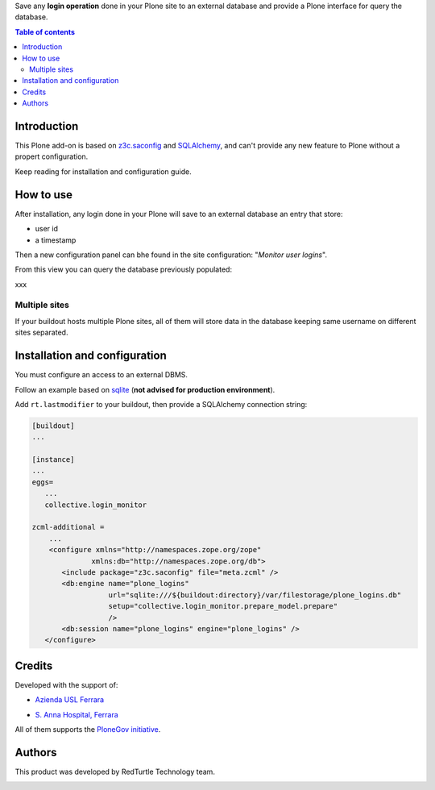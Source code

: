 Save any **login operation** done in your Plone site to an external database and provide a Plone interface
for query the database.

.. contents:: **Table of contents**

Introduction
============

This Plone add-on is based on `z3c.saconfig`__ and `SQLAlchemy`__, and can't provide any new feature to Plone
without a propert configuration.

__ http://pypi.python.org/pypi/z3c.saconfig
__ http://sqlalchemy.org/

Keep reading for installation and configuration guide.

How to use
==========

After installation, any login done in your Plone will save to an external database an entry that store:

* user id
* a timestamp

Then a new configuration panel can bhe found in the site configuration: "*Monitor user logins*".

From this view you can query the database previously populated:

xxx

Multiple sites
--------------

If your buildout hosts multiple Plone sites, all of them will store data in the database keeping same username
on different sites separated.

Installation and configuration
==============================

You must configure an access to an external DBMS.

Follow an example based on `sqlite`__ (**not advised for production environment**).

__ http://www.sqlite.org/

Add ``rt.lastmodifier`` to your buildout, then provide a SQLAlchemy connection string:

.. code-block:: ini

    [buildout]
    ...
    
    [instance]
    ...
    eggs=
       ...
       collective.login_monitor
    
    zcml-additional =
        ...
        <configure xmlns="http://namespaces.zope.org/zope"
                  xmlns:db="http://namespaces.zope.org/db">
           <include package="z3c.saconfig" file="meta.zcml" />
           <db:engine name="plone_logins"
                      url="sqlite:///${buildout:directory}/var/filestorage/plone_logins.db"
                      setup="collective.login_monitor.prepare_model.prepare"
                      />
           <db:session name="plone_logins" engine="plone_logins" />
       </configure>

Credits
=======

Developed with the support of:

* `Azienda USL Ferrara`__
  
  .. image:: http://www.ausl.fe.it/logo_ausl.gif
     :alt: Azienda USL's logo
  
* `S. Anna Hospital, Ferrara`__

  .. image:: http://www.ospfe.it/ospfe-logo.jpg 
     :alt: S. Anna Hospital - logo

All of them supports the `PloneGov initiative`__.

__ http://www.ausl.fe.it/
__ http://www.ospfe.it/
__ http://www.plonegov.it/

Authors
=======

This product was developed by RedTurtle Technology team.

.. image:: http://www.redturtle.it/redturtle_banner.png
   :alt: RedTurtle Technology Site
   :target: http://www.redturtle.it/
